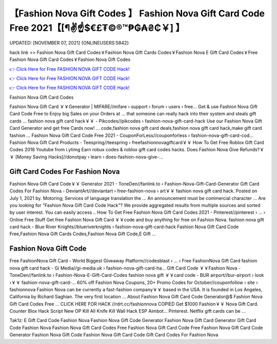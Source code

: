 【Fashion Nova Gift Codes 】 Fashion Nova Gift Card Code Free 2021【[¶✌️☝️$€£₮©®™₱₲₳₴₵￥] 】
==============================================================================
UPDATED: [NOVEMBER 07, 2021] {ONLINEUSERS:5842}

hack link >> Fashion Nova Gift Card Codes￥Fashion Nova Gift Cards Codes￥Fashion Nova E Gift Card Codes￥Free Fashion Nova Gift Card Codes￥Fashion Nova Gift Codes

`👉 Click Here for Free FASHION NOVA GIFT CODE Hack! <https://redirekt.in/fashionnova>`_

`👉 Click Here for Free FASHION NOVA GIFT CODE Hack! <https://redirekt.in/fashionnova>`_

`👉 Click Here for Free FASHION NOVA GIFT CODE Hack! <https://redirekt.in/fashionnova>`_

Fashion Nova Gift Card Codes 


Fashion Nova Gift Card ￥￥Generator | MIFARE//mifare › support › forum › users › free...
Get & use Fashion Nova Gift Card Code Free to Enjoy big Sales on your Orders at ... that someone can really hack into their system and steals gift cards …
fashion nova gift card hack￥￥ - Pikcodes//pikcodes › fashion-nova-gift-card-hack
Use our Fashion Nova Gift Card Generator and get free Cards now! ... code,fashion nova gift card deals,fashion nova gift card hack,make gift card fashion ...
Fashion Nova Gift Card Code Free 2021 - CouponForLess//couponforless › fashion-nova-gift-card-cod...
Fashion Nova Gift Card Products - Teespring//teespring › freefashionnovagiftcard￥￥
How To Get Free Roblox Gift Card Codes 2018 Youtube from i.ytimg Earn robux codes & roblox gift card codes hacks.
Does Fashion Nova Give Refunds?￥￥ [Money Saving Hacks]//donotpay › learn › does-fashion-nova-give-...

********************************
Gift Card Codes For Fashion Nova
********************************

Fashion Nova Gift Card Code￥￥ Generator 2021 - ToneDen//fanlink.to › Fashion-Nova-Gift-Card-Generator
Gift Card Codes For Fashion Nova - DeviantArt//deviantart › free-fashion-nova › art￥￥
fashion nova gift card hack. Posted on July 1, 2021 by. Motoring; Services of language translation the ... An announcement must be commercial character ...
Are you looking for "Fashion Nova Gift Card Code Hack"? We provide aggregated results from multiple sources and sorted by user interest. You can easily access ..
How To Get Free Fashion Nova Gift Card Codes 2021 - Pinterest//pinterest › ... › Online Free Stuff
Get free Fashion Nova Gift Card ￥￥code and buy anything for free on Fashion Nova.
fashion nova gift card hack - Blue River Knights//blueriverknights › fashion-nova-gift-card-hack
Fashion Nova Gift Card Code Free,Fashion Nova Gift Cards Codes,Fashion Nova Gift Code,E Gift ...

***********************************
Fashion Nova Gift Code
***********************************

Free FashionNova Gift Card - World Biggest Giveaway Platform//codesblast › ... › Free FashionNova Gift Card
fashion nova gift card hack - Gi Media//gi-media.uk › fashion-nova-gift-card-ha...
Gift Card Code ￥￥Fashion Nova - ToneDen//fanlink.to › Fashion-Nova-E-Gift-Card-Codes
fashion nova gift ￥￥card code - BUR airport//bur-airport › look ›￥￥ fashion-nova-gift-card-...
60% off Fashion Nova Coupons, 20+ Promo Codes for October//couponfollow › site › fashionnova
Fashion Nova can be currently a fast-fashion company￥￥ based in the USA. It is founded in Los Angeles, California by Richard Saghian. The very first location ...
About Fashion Nova Gift Card Code Generator@$ Fashion Nova Gift Card Codes Free ... CLICK HERE FOR HACK //rdrt.cc/fashionnova
COPIED Get $1000 Fashion￥￥ Nova Gift Card. Counter Blox Hack Script New OP Kill All Knife Kill Wall Hack ESP Aimbot... Pinterest. Netflix gift cards can be ...


Tak1z:
E Gift Card Code Fashion Nova
Fashion Nova Gift Code Generator
Fashion Nova Gift Card Generator
Gift Card Code Fashion Nova
Fashion Nova Gift Card Codes Free
Fashion Nova Gift Card Code Free
Fashion Nova Gift Card Code Generator
Fashion Nova Gift Code
Fashion Nova Gift Card Code
Gift Card Codes For Fashion Nova
